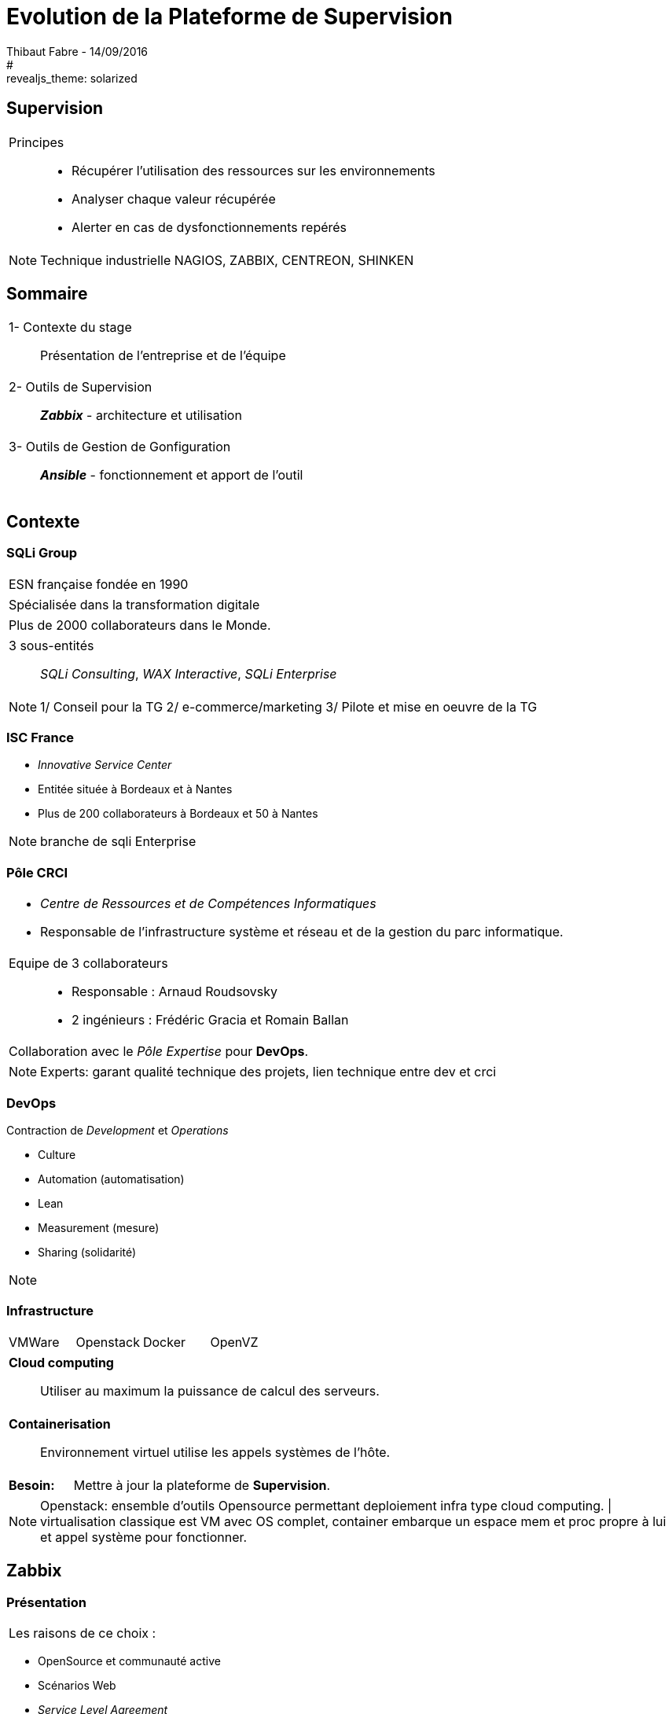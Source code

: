 = Evolution de la Plateforme de Supervision
Thibaut Fabre - 14/09/2016
:revealjs_theme: league
#:revealjs_theme: solarized
:revealjs_transition: concave
:revealjs_transitionSpeed: slow
:revealjs_controls: true
:revealjs_progress: true
:revealjs_slideNumber: true
:revealjs_center: true
:revealjs_mouseWheel: true
:revealjs_previewLinks: false

== Supervision

[cols="1a",frame=none,grid=none]
|===
|Principes::
* Récupérer l'utilisation des ressources sur les environnements
* Analyser chaque valeur récupérée
* Alerter  en cas de dysfonctionnements repérés
|===

[NOTE.speaker]
--
Technique industrielle
NAGIOS, ZABBIX, CENTREON, SHINKEN
--

== Sommaire

[cols="1a",frame=none,grid=none]
|===
|1- Contexte du stage::
Présentation de l'entreprise et de l'équipe

|2- Outils de Supervision::
*_Zabbix_* - architecture et utilisation

|3- Outils de Gestion de Gonfiguration::
*_Ansible_* - fonctionnement et apport de l'outil
|===

== Contexte

=== SQLi Group


[cols="1d",frame=none,grid=none]
|===
|ESN française fondée en 1990
|===

[cols="1d",frame=none,grid=none]
|===
|Spécialisée dans la transformation digitale
|===

[cols="1d",frame=none,grid=none]
|===
|Plus de 2000 collaborateurs dans le Monde.
|===

[cols="1",frame=none,grid=none]
|===
a|3 sous-entités::
_SQLi Consulting_, _WAX Interactive_, _SQLi Enterprise_
|===

[NOTE.speaker]
--
1/ Conseil pour la TG
2/ e-commerce/marketing
3/ Pilote et mise en oeuvre de la TG
--

=== ISC France

* _Innovative Service Center_
* Entitée située à Bordeaux et à Nantes
* Plus de 200 collaborateurs à Bordeaux et 50 à Nantes

[NOTE.speaker]
--
branche de sqli Enterprise
--

=== Pôle CRCI

[cols="1a",frame=none,grid=none]
|===
|* _Centre de Ressources et de Compétences Informatiques_
* Responsable de l’infrastructure système et réseau et de la gestion du parc informatique.

|Equipe de 3 collaborateurs::
* Responsable : Arnaud Roudsovsky
* 2 ingénieurs : Frédéric Gracia et Romain Ballan

^|Collaboration avec le _Pôle Expertise_ pour *DevOps*.
|===

[NOTE.speaker]
--
Experts: garant qualité technique des projets, lien technique entre dev et crci
--

=== DevOps

Contraction de _Development_ et _Operations_

* Culture
* Automation (automatisation)
* Lean
* Measurement (mesure)
* Sharing (solidarité)

[NOTE.speaker]
--

--

=== Infrastructure

[cols="4",frame=none,grid=none]
|===
|VMWare |Openstack |Docker |OpenVZ
|===

[cols="1a",frame=none,grid=none]
|===
|*Cloud computing*::
Utiliser au maximum la puissance de calcul des serveurs.
|===

[cols="1a",frame=none,grid=none]
|===
|*Containerisation*::
Environnement virtuel utilise les appels systèmes de l'hôte.
|===

[cols="10",frame=none,grid=none]
|===
2+|*Besoin:*
8+|Mettre à jour la plateforme de *Supervision*.
|===

[NOTE.speaker]
--
Openstack: ensemble d'outils Opensource permettant deploiement infra type cloud computing. |
virtualisation classique est VM avec OS complet, container embarque un espace mem et proc propre à lui et appel système pour fonctionner.
--

== Zabbix

=== Présentation

[cols="1a",frame=none,grid=none]
|===
|Les raisons de ce choix :
|===

* OpenSource et communauté active
* Scénarios Web
* _Service Level Agreement_
* Possibilité de monitorer des containers *Docker*
* Equipe déjà formée

[NOTE.speaker]
--
SLA: garantie de service.
--

=== Architecture

[[img-sunset]]
image::./Images/Architecture_Zabbix.png[caption="Figure 1: ", title="Représentation de l'architecture"]

=== Fonctionnement

[[img-sunset]]
image::./Images/Processus_Alerte.png[caption="Figure 2: ", title="Processus de génération d'une alerte"]

=== Supervision de containers Docker

- image fonctionnement

=== Conclusion sur l'installation

[cols="10",frame=none,grid=none]
|===
2+<|_Apports_:
8+<|Vue centralisée des ressources utilisées, +
Scénarios web, +
Supervision des containers.
|===

---

[cols="10",frame=none,grid=none]
|===
2+<|_Limites_:
8+<|Manque de précisions sur certaines alertes, +
Base de données _MySQL_, +
Pas de sauvegarde de la base de données.
|===


== Ansible

=== Pourquoi en avoir besoin ?

[cols="1a",frame=none,grid=none]
|===
|Mettre à jour la configuration des agents déjà présents.
|===

---

[cols="1a",frame=none,grid=none]
|===
|Logiciel OpenSource visant à configurer et gérer un ensemble d'environnements à distance.
|===

---

[cols="1a",frame=none,grid=none]
|===
|Utilisation de protocoles de communications: +
SSH pour Linux et WinRM pour Windows.
|===

=== Conclusion de l'outil

[cols="10",frame=none,grid=none]
|===
2+<|_Apports_:
8+<|Gain de temps, +
Mettre à jour la version des agents.
|===

---

[cols="10",frame=none,grid=none]
|===
2+<|_Limite_:
8+<|Fonctionnement instable sous Windows.
|===

== Conclusion

[cols="1a",frame=none,grid=none]
|===
|* Zabbix redevient utilisable dans la gestion de l'infrastructure,
* Ansible va permettre de gagner du temps.

|* Apprentissage du métier d'ingénieur Réseaux et Système,
* Equipes innovantes et dynamiques,
* Travailler dans la culture DevOps.
|===
